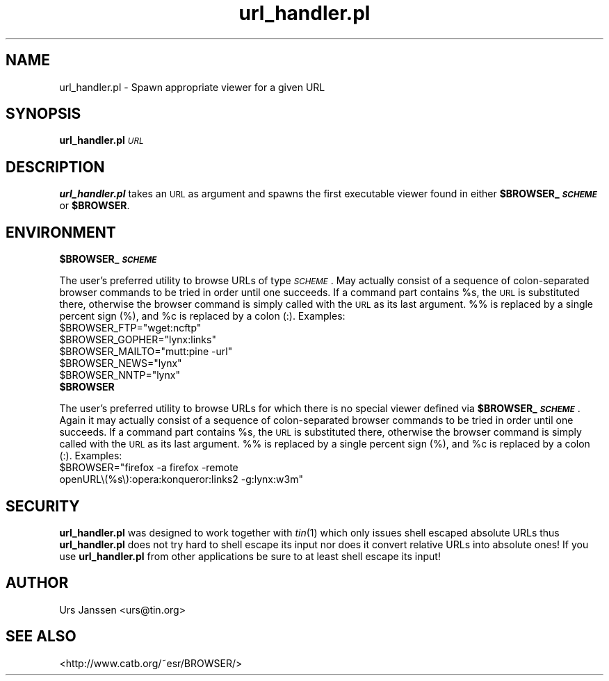 .\" Automatically generated by Pod::Man 2.28 (Pod::Simple 3.28)
.\"
.\" Standard preamble:
.\" ========================================================================
.de Sp \" Vertical space (when we can't use .PP)
.if t .sp .5v
.if n .sp
..
.de Vb \" Begin verbatim text
.ft CW
.nf
.ne \\$1
..
.de Ve \" End verbatim text
.ft R
.fi
..
.\" Set up some character translations and predefined strings.  \*(-- will
.\" give an unbreakable dash, \*(PI will give pi, \*(L" will give a left
.\" double quote, and \*(R" will give a right double quote.  \*(C+ will
.\" give a nicer C++.  Capital omega is used to do unbreakable dashes and
.\" therefore won't be available.  \*(C` and \*(C' expand to `' in nroff,
.\" nothing in troff, for use with C<>.
.tr \(*W-
.ds C+ C\v'-.1v'\h'-1p'\s-2+\h'-1p'+\s0\v'.1v'\h'-1p'
.ie n \{\
.    ds -- \(*W-
.    ds PI pi
.    if (\n(.H=4u)&(1m=24u) .ds -- \(*W\h'-12u'\(*W\h'-12u'-\" diablo 10 pitch
.    if (\n(.H=4u)&(1m=20u) .ds -- \(*W\h'-12u'\(*W\h'-8u'-\"  diablo 12 pitch
.    ds L" ""
.    ds R" ""
.    ds C` ""
.    ds C' ""
'br\}
.el\{\
.    ds -- \|\(em\|
.    ds PI \(*p
.    ds L" ``
.    ds R" ''
.    ds C`
.    ds C'
'br\}
.\"
.\" Escape single quotes in literal strings from groff's Unicode transform.
.ie \n(.g .ds Aq \(aq
.el       .ds Aq '
.\"
.\" If the F register is turned on, we'll generate index entries on stderr for
.\" titles (.TH), headers (.SH), subsections (.SS), items (.Ip), and index
.\" entries marked with X<> in POD.  Of course, you'll have to process the
.\" output yourself in some meaningful fashion.
.\"
.\" Avoid warning from groff about undefined register 'F'.
.de IX
..
.nr rF 0
.if \n(.g .if rF .nr rF 1
.if (\n(rF:(\n(.g==0)) \{
.    if \nF \{
.        de IX
.        tm Index:\\$1\t\\n%\t"\\$2"
..
.        if !\nF==2 \{
.            nr % 0
.            nr F 2
.        \}
.    \}
.\}
.rr rF
.\"
.\" Accent mark definitions (@(#)ms.acc 1.5 88/02/08 SMI; from UCB 4.2).
.\" Fear.  Run.  Save yourself.  No user-serviceable parts.
.    \" fudge factors for nroff and troff
.if n \{\
.    ds #H 0
.    ds #V .8m
.    ds #F .3m
.    ds #[ \f1
.    ds #] \fP
.\}
.if t \{\
.    ds #H ((1u-(\\\\n(.fu%2u))*.13m)
.    ds #V .6m
.    ds #F 0
.    ds #[ \&
.    ds #] \&
.\}
.    \" simple accents for nroff and troff
.if n \{\
.    ds ' \&
.    ds ` \&
.    ds ^ \&
.    ds , \&
.    ds ~ ~
.    ds /
.\}
.if t \{\
.    ds ' \\k:\h'-(\\n(.wu*8/10-\*(#H)'\'\h"|\\n:u"
.    ds ` \\k:\h'-(\\n(.wu*8/10-\*(#H)'\`\h'|\\n:u'
.    ds ^ \\k:\h'-(\\n(.wu*10/11-\*(#H)'^\h'|\\n:u'
.    ds , \\k:\h'-(\\n(.wu*8/10)',\h'|\\n:u'
.    ds ~ \\k:\h'-(\\n(.wu-\*(#H-.1m)'~\h'|\\n:u'
.    ds / \\k:\h'-(\\n(.wu*8/10-\*(#H)'\z\(sl\h'|\\n:u'
.\}
.    \" troff and (daisy-wheel) nroff accents
.ds : \\k:\h'-(\\n(.wu*8/10-\*(#H+.1m+\*(#F)'\v'-\*(#V'\z.\h'.2m+\*(#F'.\h'|\\n:u'\v'\*(#V'
.ds 8 \h'\*(#H'\(*b\h'-\*(#H'
.ds o \\k:\h'-(\\n(.wu+\w'\(de'u-\*(#H)/2u'\v'-.3n'\*(#[\z\(de\v'.3n'\h'|\\n:u'\*(#]
.ds d- \h'\*(#H'\(pd\h'-\w'~'u'\v'-.25m'\f2\(hy\fP\v'.25m'\h'-\*(#H'
.ds D- D\\k:\h'-\w'D'u'\v'-.11m'\z\(hy\v'.11m'\h'|\\n:u'
.ds th \*(#[\v'.3m'\s+1I\s-1\v'-.3m'\h'-(\w'I'u*2/3)'\s-1o\s+1\*(#]
.ds Th \*(#[\s+2I\s-2\h'-\w'I'u*3/5'\v'-.3m'o\v'.3m'\*(#]
.ds ae a\h'-(\w'a'u*4/10)'e
.ds Ae A\h'-(\w'A'u*4/10)'E
.    \" corrections for vroff
.if v .ds ~ \\k:\h'-(\\n(.wu*9/10-\*(#H)'\s-2\u~\d\s+2\h'|\\n:u'
.if v .ds ^ \\k:\h'-(\\n(.wu*10/11-\*(#H)'\v'-.4m'^\v'.4m'\h'|\\n:u'
.    \" for low resolution devices (crt and lpr)
.if \n(.H>23 .if \n(.V>19 \
\{\
.    ds : e
.    ds 8 ss
.    ds o a
.    ds d- d\h'-1'\(ga
.    ds D- D\h'-1'\(hy
.    ds th \o'bp'
.    ds Th \o'LP'
.    ds ae ae
.    ds Ae AE
.\}
.rm #[ #] #H #V #F C
.\" ========================================================================
.\"
.IX Title "url_handler.pl 1"
.TH url_handler.pl 1 "January 13th, 2020" "0.1.3" "Spawn appropriate viewer for a given URL"
.\" For nroff, turn off justification.  Always turn off hyphenation; it makes
.\" way too many mistakes in technical documents.
.if n .ad l
.nh
.SH "NAME"
url_handler.pl \- Spawn appropriate viewer for a given URL
.SH "SYNOPSIS"
.IX Header "SYNOPSIS"
\&\fBurl_handler.pl\fR \fI\s-1URL\s0\fR
.SH "DESCRIPTION"
.IX Header "DESCRIPTION"
\&\fBurl_handler.pl\fR takes an \s-1URL\s0 as argument and spawns the first executable
viewer found in either \fB\f(CB$BROWSER_\fB\f(BI\s-1SCHEME\s0\fB\fR or \fB\f(CB$BROWSER\fB\fR.
.SH "ENVIRONMENT"
.IX Header "ENVIRONMENT"
.ie n .IP "\fB\fB$BROWSER_\fB\f(BI\s-1SCHEME\s0\fB\fR" 4
.el .IP "\fB\f(CB$BROWSER_\fB\f(BI\s-1SCHEME\s0\fB\fR" 4
.IX Item "$BROWSER_SCHEME"
.PP
The user's preferred utility to browse URLs of type \fI\s-1SCHEME\s0\fR. May actually
consist of a sequence of colon-separated browser commands to be tried in
order until one succeeds. If a command part contains \f(CW%s\fR, the \s-1URL\s0 is
substituted there, otherwise the browser command is simply called with the
\&\s-1URL\s0 as its last argument. %% is replaced by a single percent sign (%), and
\&\f(CW%c\fR is replaced by a colon (:).
Examples:
.ie n .IP "$BROWSER_FTP=""wget:ncftp""" 2
.el .IP "\f(CW$BROWSER_FTP\fR=``wget:ncftp''" 2
.IX Item "$BROWSER_FTP=wget:ncftp"
.PD 0
.ie n .IP "$BROWSER_GOPHER=""lynx:links""" 2
.el .IP "\f(CW$BROWSER_GOPHER\fR=``lynx:links''" 2
.IX Item "$BROWSER_GOPHER=lynx:links"
.ie n .IP "$BROWSER_MAILTO=""mutt:pine \-url""" 2
.el .IP "\f(CW$BROWSER_MAILTO\fR=``mutt:pine \-url''" 2
.IX Item "$BROWSER_MAILTO=mutt:pine -url"
.ie n .IP "$BROWSER_NEWS=""lynx""" 2
.el .IP "\f(CW$BROWSER_NEWS\fR=``lynx''" 2
.IX Item "$BROWSER_NEWS=lynx"
.ie n .IP "$BROWSER_NNTP=""lynx""" 2
.el .IP "\f(CW$BROWSER_NNTP\fR=``lynx''" 2
.IX Item "$BROWSER_NNTP=lynx"
.PD
.PP

.ie n .IP "\fB\fB$BROWSER\fB\fR" 4
.el .IP "\fB\f(CB$BROWSER\fB\fR" 4
.IX Item "$BROWSER"
.PP
The user's preferred utility to browse URLs for which there is no special
viewer defined via \fB\f(CB$BROWSER_\fB\f(BI\s-1SCHEME\s0\fB\fR. Again it may actually consist of a
sequence of colon-separated browser commands to be tried in order until one
succeeds. If a command part contains \f(CW%s\fR, the \s-1URL\s0 is substituted there,
otherwise the browser command is simply called with the \s-1URL\s0 as its last
argument. %% is replaced by a single percent sign (%), and \f(CW%c\fR is replaced
by a colon (:).
Examples:
.ie n .IP "$BROWSER=""firefox \-a firefox \-remote openURL\e(%s\e):opera:konqueror:links2 \-g:lynx:w3m""" 2
.el .IP "\f(CW$BROWSER\fR=``firefox \-a firefox \-remote openURL\e(%s\e):opera:konqueror:links2 \-g:lynx:w3m''" 2
.IX Item "$BROWSER=firefox -a firefox -remote openURL):opera:konqueror:links2 -g:lynx:w3m"
.SH "SECURITY"
.IX Header "SECURITY"
\&\fBurl_handler.pl\fR was designed to work together with \fItin\fR\|(1) which only
issues shell escaped absolute URLs thus \fBurl_handler.pl\fR does not try hard
to shell escape its input nor does it convert relative URLs into absolute
ones! If you use \fBurl_handler.pl\fR from other applications be sure to at
least shell escape its input!
.SH "AUTHOR"
.IX Header "AUTHOR"
Urs Janssen <urs@tin.org>
.SH "SEE ALSO"
.IX Header "SEE ALSO"
<http://www.catb.org/~esr/BROWSER/>
